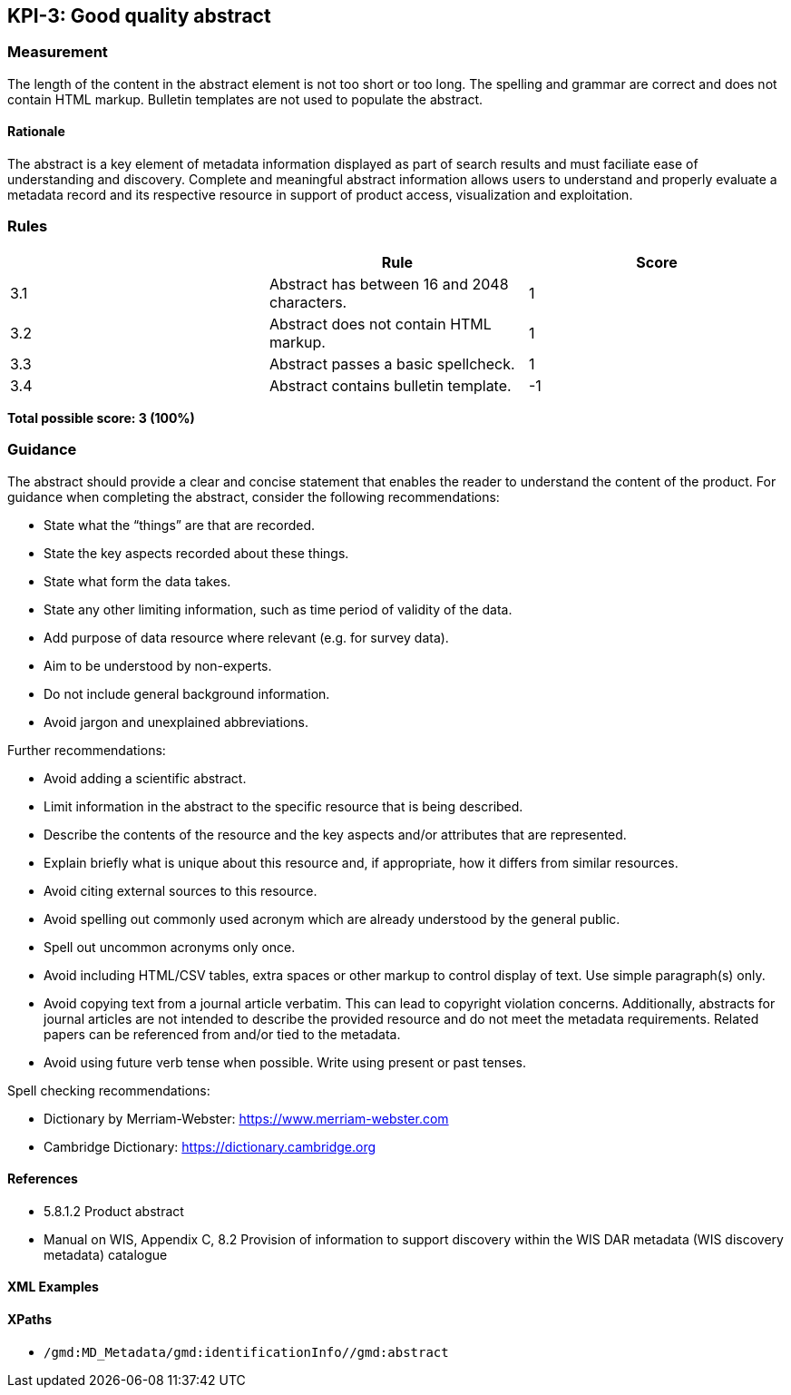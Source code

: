 == KPI-3: Good quality abstract

=== Measurement

The length of the content in the abstract element is not too short or too long. The spelling and grammar are correct and does not contain HTML markup. Bulletin templates are not used to populate the abstract.

==== Rationale

The abstract is a key element of metadata information displayed as part of search results and must faciliate ease of understanding and discovery. Complete and meaningful abstract information allows users to understand and properly evaluate a metadata record and its respective resource in support of product access, visualization and exploitation.

=== Rules
|===
| |Rule |Score

|3.1 | Abstract has between 16 and 2048 characters.
|1

|3.2 | Abstract does not contain HTML markup.
|1

|3.3 | Abstract passes a basic spellcheck.
|1

|3.4 | Abstract contains bulletin template.
|-1
|===

*Total possible score: 3 (100%)*

=== Guidance

The abstract should provide a clear and concise statement that enables the
reader to understand the content of the product. For guidance when completing
the abstract, consider the following recommendations:

*  State what the “things” are that are recorded.
*  State the key aspects recorded about these things.
*  State what form the data takes.
*  State any other limiting information, such as time period of validity of the data.
*  Add purpose of data resource where relevant (e.g. for survey data).
*  Aim to be understood by non-experts.
*  Do not include general background information.
*  Avoid jargon and unexplained abbreviations.

Further recommendations: 

* Avoid adding a scientific abstract.
* Limit information in the abstract to the specific resource that is being
  described.
* Describe the contents of the resource and the key aspects and/or attributes
  that are represented.
* Explain briefly what is unique about this resource and, if appropriate, how
  it differs from similar resources.
* Avoid citing external sources to this resource.
* Avoid spelling out commonly used acronym which are already understood by the
  general public.
* Spell out uncommon acronyms only once.
* Avoid including HTML/CSV tables, extra spaces or other markup to control
  display of text.  Use simple paragraph(s) only.
* Avoid copying text from a journal article verbatim. This can lead to copyright
  violation concerns. Additionally, abstracts for journal articles are not
  intended to describe the provided resource and do not meet the metadata
  requirements. Related papers can be referenced from and/or tied to the
  metadata.
* Avoid using future verb tense when possible. Write using present or past
  tenses.

Spell checking recommendations:

* Dictionary by Merriam-Webster: https://www.merriam-webster.com
* Cambridge Dictionary: https://dictionary.cambridge.org

==== References

* 5.8.1.2	Product abstract
* Manual on WIS, Appendix C, 8.2	Provision of information to support discovery within the WIS DAR metadata (WIS discovery metadata) catalogue

==== XML Examples

==== XPaths

* `/gmd:MD_Metadata/gmd:identificationInfo//gmd:abstract`


